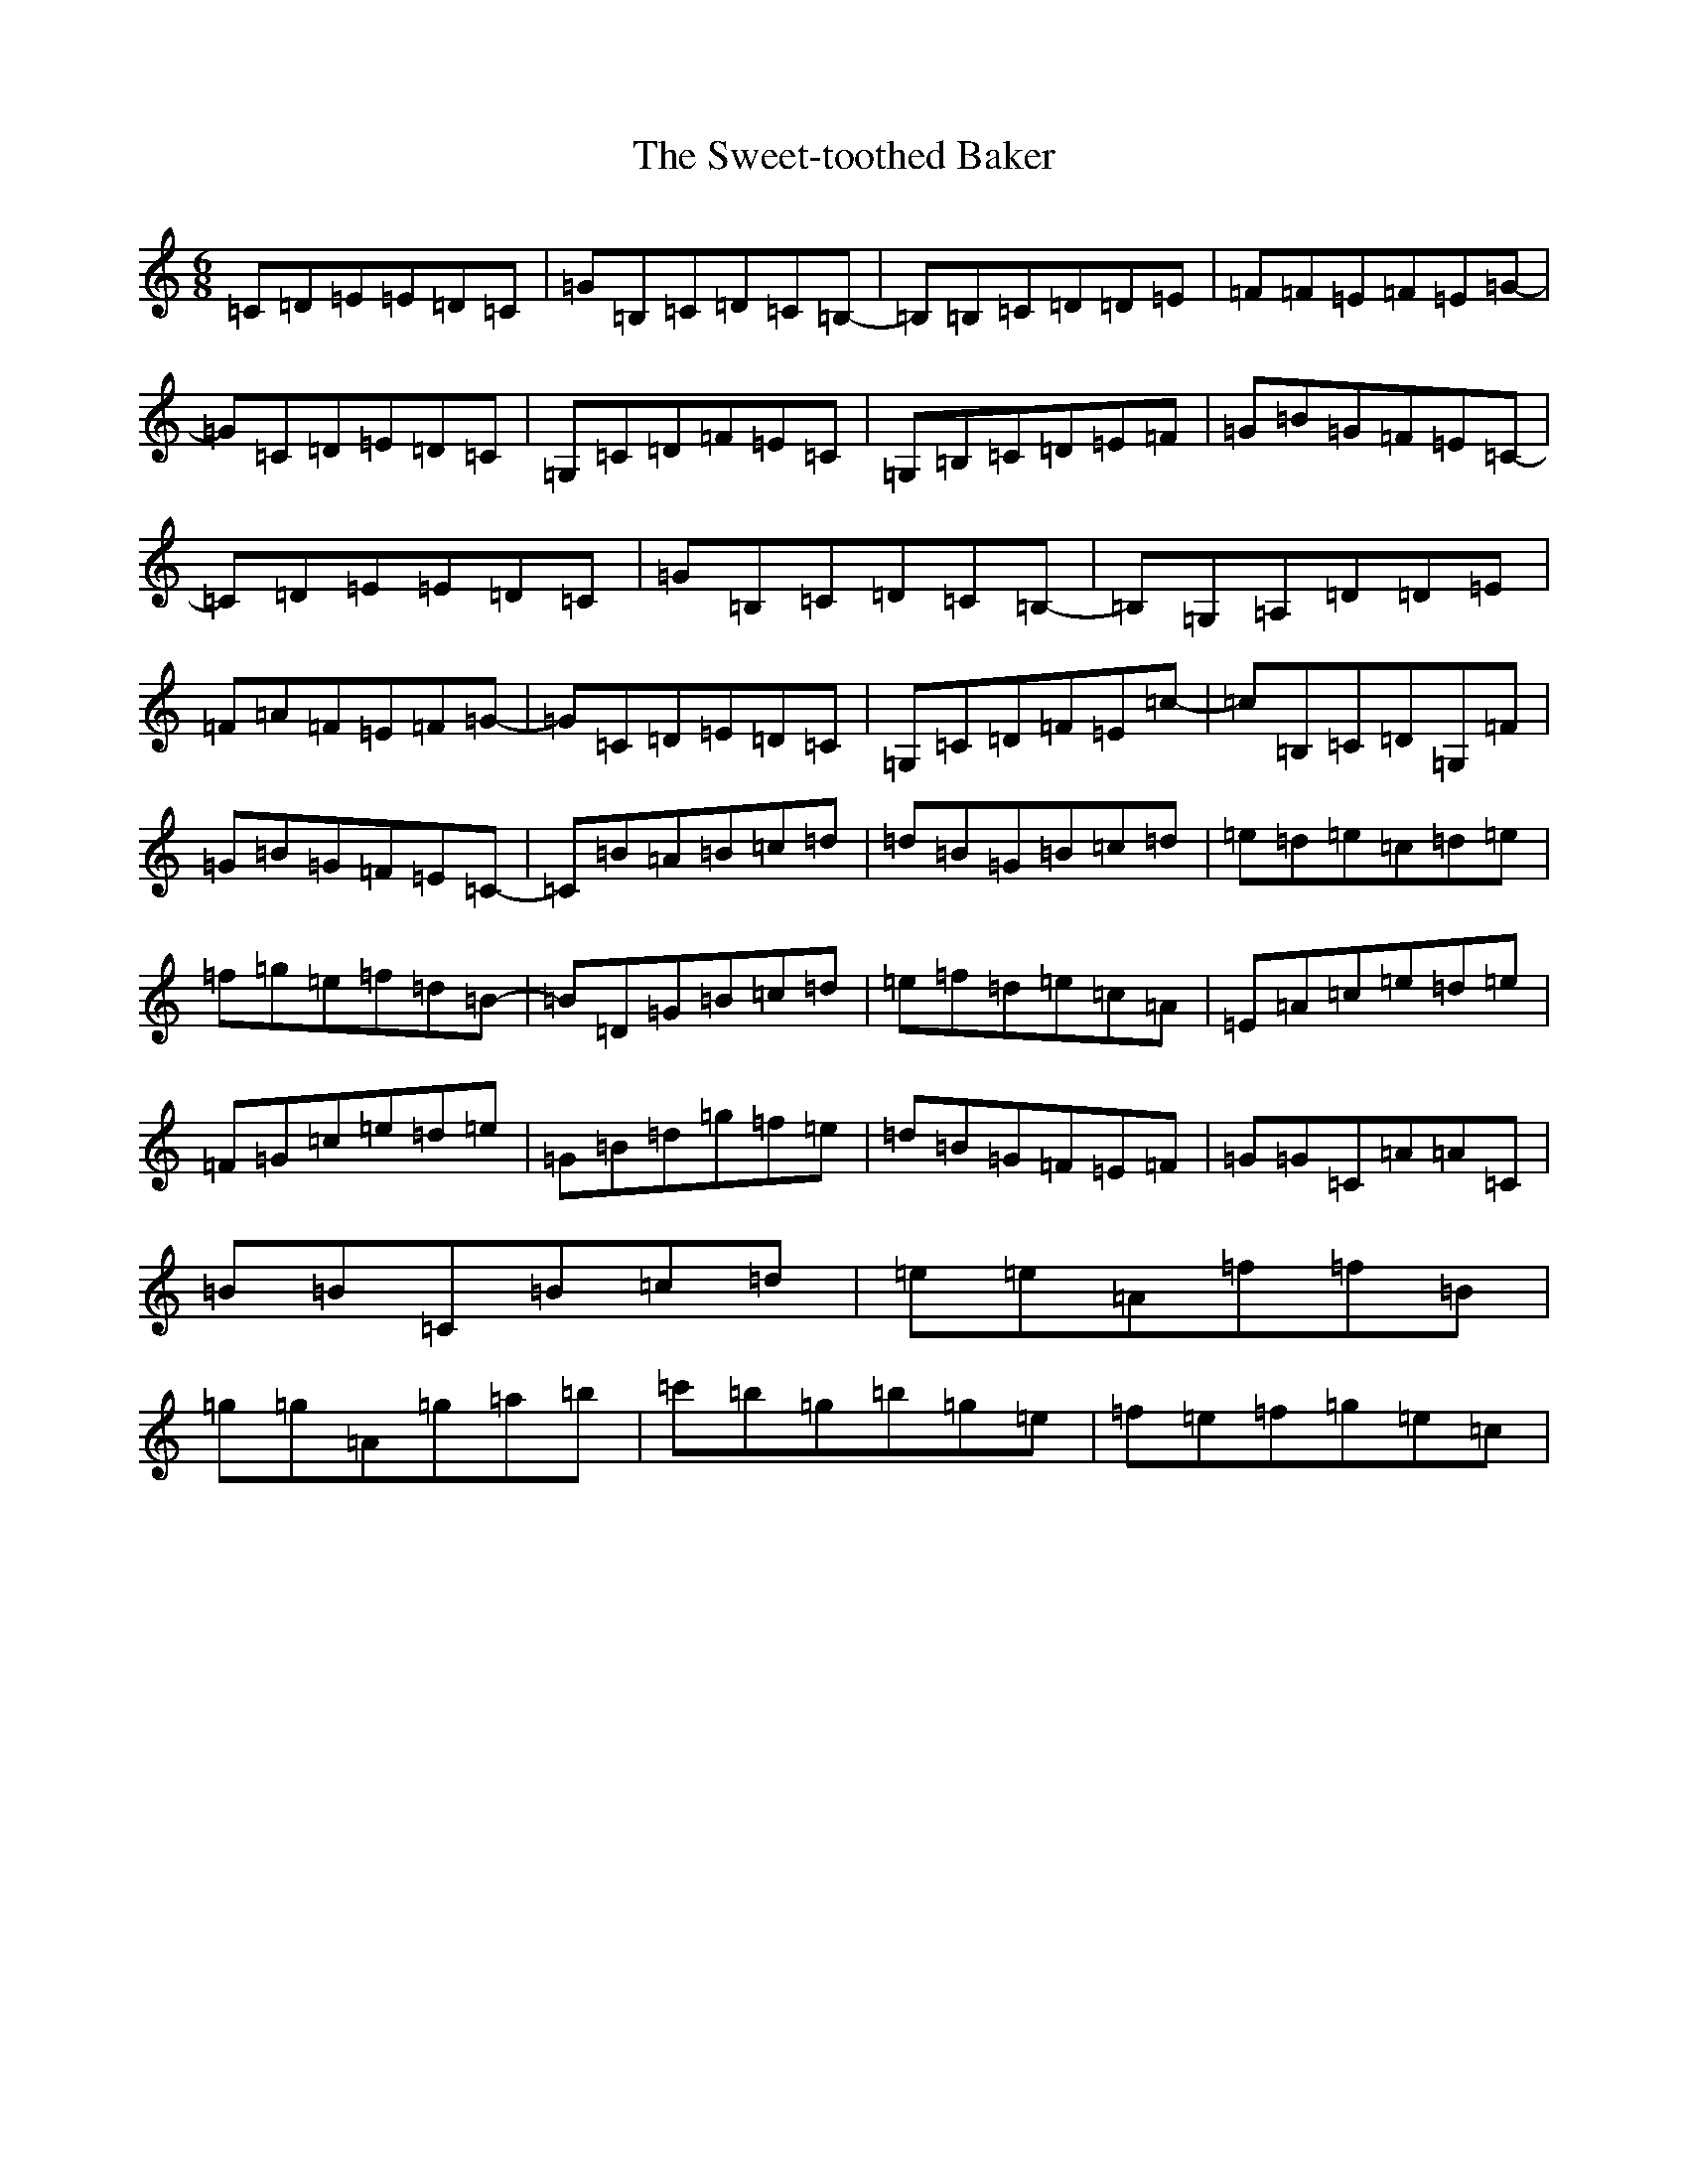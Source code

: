 X: 20563
T: Sweet-toothed Baker, The
S: https://thesession.org/tunes/9311#setting9311
Z: D Major
R: jig
M: 6/8
L: 1/8
K: C Major
=C=D=E=E=D=C|=G=B,=C=D=C=B,-|=B,=B,=C=D=D=E|=F=F=E=F=E=G-|=G=C=D=E=D=C|=G,=C=D=F=E=C|=G,=B,=C=D=E=F|=G=B=G=F=E=C-|=C=D=E=E=D=C|=G=B,=C=D=C=B,-|=B,=G,=A,=D=D=E|=F=A=F=E=F=G-|=G=C=D=E=D=C|=G,=C=D=F=E=c-|=c=B,=C=D=G,=F|=G=B=G=F=E=C-|=C=B=A=B=c=d|=d=B=G=B=c=d|=e=d=e=c=d=e|=f=g=e=f=d=B-|=B=D=G=B=c=d|=e=f=d=e=c=A|=E=A=c=e=d=e|=F=G=c=e=d=e|=G=B=d=g=f=e|=d=B=G=F=E=F|=G=G=C=A=A=C|=B=B=C=B=c=d|=e=e=A=f=f=B|=g=g=A=g=a=b|=c'=b=g=b=g=e|=f=e=f=g=e=c|